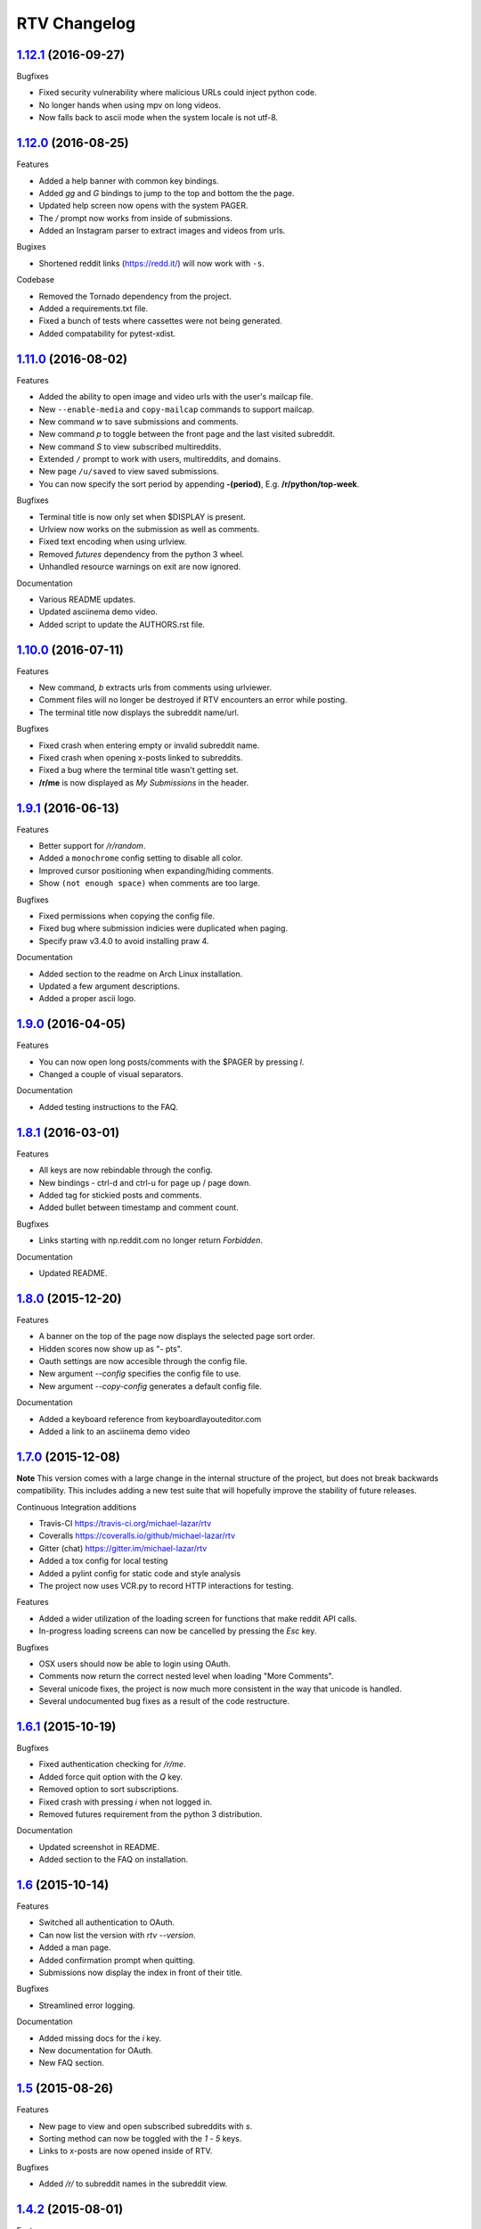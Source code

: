 =============
RTV Changelog
=============

.. _1.12.1: http://github.com/michael-lazar/rtv/releases/tag/v1.12.1
.. _1.12.0: http://github.com/michael-lazar/rtv/releases/tag/v1.12.0
.. _1.11.0: http://github.com/michael-lazar/rtv/releases/tag/v1.11.0
.. _1.10.0: http://github.com/michael-lazar/rtv/releases/tag/v1.10.0
.. _1.9.1: http://github.com/michael-lazar/rtv/releases/tag/v1.9.1
.. _1.9.0: http://github.com/michael-lazar/rtv/releases/tag/v1.9.0
.. _1.8.1: http://github.com/michael-lazar/rtv/releases/tag/v1.8.1
.. _1.8.0: http://github.com/michael-lazar/rtv/releases/tag/v1.8.0
.. _1.7.0: http://github.com/michael-lazar/rtv/releases/tag/v1.7.0
.. _1.6.1: http://github.com/michael-lazar/rtv/releases/tag/v1.6.1
.. _1.6: http://github.com/michael-lazar/rtv/releases/tag/v1.6
.. _1.5: http://github.com/michael-lazar/rtv/releases/tag/v1.5
.. _1.4.2: http://github.com/michael-lazar/rtv/releases/tag/v1.4.2
.. _1.4.1: http://github.com/michael-lazar/rtv/releases/tag/v1.4.1
.. _1.4: http://github.com/michael-lazar/rtv/releases/tag/v1.4
.. _1.3: http://github.com/michael-lazar/rtv/releases/tag/v1.3
.. _1.2.2: http://github.com/michael-lazar/rtv/releases/tag/v1.2.2
.. _1.2.1: http://github.com/michael-lazar/rtv/releases/tag/v1.2.1
.. _1.2: http://github.com/michael-lazar/rtv/releases/tag/v1.2

--------------------
1.12.1_ (2016-09-27)
--------------------
Bugfixes

* Fixed security vulnerability where malicious URLs could inject python code.
* No longer hands when using mpv on long videos.
* Now falls back to ascii mode when the system locale is not utf-8.

--------------------
1.12.0_ (2016-08-25)
--------------------
Features

* Added a help banner with common key bindings.
* Added `gg` and `G` bindings to jump to the top and bottom the the page.
* Updated help screen now opens with the system PAGER.
* The `/` prompt now works from inside of submissions.
* Added an Instagram parser to extract images and videos from urls.

Bugixes

* Shortened reddit links (https://redd.it/) will now work with ``-s``.

Codebase
  
* Removed the Tornado dependency from the project.
* Added a requirements.txt file.
* Fixed a bunch of tests where cassettes were not being generated.
* Added compatability for pytest-xdist.


--------------------
1.11.0_ (2016-08-02)
--------------------
Features

* Added the ability to open image and video urls with the user's mailcap file.
* New ``--enable-media`` and ``copy-mailcap`` commands to support mailcap.
* New command `w` to save submissions and comments.
* New command `p` to toggle between the front page and the last visited subreddit.
* New command `S` to view subscribed multireddits.
* Extended ``/`` prompt to work with users, multireddits, and domains.
* New page ``/u/saved`` to view saved submissions.
* You can now specify the sort period by appending **-(period)**,
  E.g. **/r/python/top-week**.

Bugfixes

* Terminal title is now only set when $DISPLAY is present.
* Urlview now works on the submission as well as comments.
* Fixed text encoding when using urlview.
* Removed `futures` dependency from the python 3 wheel.
* Unhandled resource warnings on exit are now ignored.

Documentation

* Various README updates.
* Updated asciinema demo video.
* Added script to update the AUTHORS.rst file.

--------------------
1.10.0_ (2016-07-11)
--------------------
Features

* New command, `b` extracts urls from comments using urlviewer.
* Comment files will no longer be destroyed if RTV encounters an error while posting.
* The terminal title now displays the subreddit name/url.

Bugfixes

* Fixed crash when entering empty or invalid subreddit name.
* Fixed crash when opening x-posts linked to subreddits.
* Fixed a bug where the terminal title wasn't getting set.
* **/r/me** is now displayed as *My Submissions* in the header.

-------------------
1.9.1_ (2016-06-13)
-------------------
Features

* Better support for */r/random*.
* Added a ``monochrome`` config setting to disable all color.
* Improved cursor positioning when expanding/hiding comments.
* Show ``(not enough space)`` when comments are too large.

Bugfixes

* Fixed permissions when copying the config file.
* Fixed bug where submission indicies were duplicated when paging.
* Specify praw v3.4.0 to avoid installing praw 4.

Documentation

* Added section to the readme on Arch Linux installation.
* Updated a few argument descriptions.
* Added a proper ascii logo.

-------------------
1.9.0_ (2016-04-05)
-------------------
Features

* You can now open long posts/comments with the $PAGER by pressing `l`.
* Changed a couple of visual separators.

Documentation

* Added testing instructions to the FAQ.

-------------------
1.8.1_ (2016-03-01)
-------------------
Features

* All keys are now rebindable through the config.
* New bindings - ctrl-d and ctrl-u for page up / page down.
* Added tag for stickied posts and comments.
* Added bullet between timestamp and comment count.

Bugfixes

* Links starting with np.reddit.com no longer return `Forbidden`.

Documentation

* Updated README.

-------------------
1.8.0_ (2015-12-20)
-------------------
Features

* A banner on the top of the page now displays the selected page sort order.
* Hidden scores now show up as "- pts".
* Oauth settings are now accesible through the config file.
* New argument `--config` specifies the config file to use.
* New argument `--copy-config` generates a default config file.

Documentation

* Added a keyboard reference from keyboardlayouteditor.com
* Added a link to an asciinema demo video

-------------------
1.7.0_ (2015-12-08)
-------------------

**Note**
This version comes with a large change in the internal structure of the project,
but does not break backwards compatibility. This includes adding a new test
suite that will hopefully improve the stability of future releases.

Continuous Integration additions

* Travis-CI https://travis-ci.org/michael-lazar/rtv
* Coveralls https://coveralls.io/github/michael-lazar/rtv
* Gitter (chat) https://gitter.im/michael-lazar/rtv
* Added a tox config for local testing
* Added a pylint config for static code and style analysis
* The project now uses VCR.py to record HTTP interactions for testing.

Features

* Added a wider utilization of the loading screen for functions that make
  reddit API calls.
* In-progress loading screens can now be cancelled by pressing the `Esc` key.

Bugfixes

* OSX users should now be able to login using OAuth.
* Comments now return the correct nested level when loading "More Comments".
* Several unicode fixes, the project is now much more consistent in the way
  that unicode is handled.
* Several undocumented bug fixes as a result of the code restructure.


-------------------
1.6.1_ (2015-10-19)
-------------------
Bugfixes

* Fixed authentication checking for */r/me*.
* Added force quit option with the `Q` key.
* Removed option to sort subscriptions.
* Fixed crash with pressing `i` when not logged in.
* Removed futures requirement from the python 3 distribution.

Documentation

* Updated screenshot in README.
* Added section to the FAQ on installation.

-----------------
1.6_ (2015-10-14)
-----------------
Features

* Switched all authentication to OAuth.
* Can now list the version with `rtv --version`.
* Added a man page.
* Added confirmation prompt when quitting.
* Submissions now display the index in front of their title.

Bugfixes

* Streamlined error logging.

Documentation

* Added missing docs for the `i` key.
* New documentation for OAuth.
* New FAQ section.

-----------------
1.5_ (2015-08-26)
-----------------
Features

* New page to view and open subscribed subreddits with `s`.
* Sorting method can now be toggled with the `1` - `5` keys.
* Links to x-posts are now opened inside of RTV.

Bugfixes

* Added */r/* to subreddit names in the subreddit view.

-------------------
1.4.2_ (2015-08-01)
-------------------
Features

* Pressing the `o` key now opens selfposts directly inside of rtv.

Bugfixes

* Fixed invalid subreddits from throwing unexpected errors.

-------------------
1.4.1_ (2015-07-11)
-------------------
Features

* Added the ability to check for unread messages with the `i` key.
* Upped required PRAW version to 3.

Bugfixes

* Fixed crash caused by downvoting.
* Missing flairs now display properly.
* Fixed ResourceWarning on Python 3.2+.

-----------------
1.4_ (2015-05-16)
-----------------
Features

* Unicode support has been vastly improved and is now turned on by default. Ascii only mode can be toggled with the `--ascii` command line flag.
* Added pageup and pagedown with the `m` and `n` keys.
* Support for terminal based webbrowsers such as links and w3m.
* Browsing history is now persistent and stored in `$XDG_CACHE_HOME`.

Bugfixes

* Several improvements for handling unicode.
* Fixed crash caused by resizing the window and exiting a submission.

-----------------
1.3_ (2015-04-22)
-----------------
Features

* Added edit `e` and delete `d` for comments and submissions.
* Added *nsfw* tags.

Bugfixes

* Upvote/downvote icon now displays in the submission selfpost.
* Loading large *MoreComment* blocks no longer hangs the program.
* Improved logging and error handling with praw interactions.

-------------------
1.2.2_ (2015-04-07)
-------------------
Bugfixes

* Fixed default subreddit not being set.

Documentation

* Added changelog and contributor links to the README.

-------------------
1.2.1_ (2015-04-06)
-------------------
Bugfixes

* Fixed crashing on invalid subreddit names

-----------------
1.2_ (2015-04-06)
-----------------
Features

* Added user login / logout with the `u` key.
* Added subreddit searching with the `f` key.
* Added submission posting with the `p` key.
* Added viewing of user submissions with `/r/me`.
* Program title now displays in the terminal window.
* Gold symbols now display on guilded comments and posts.
* Moved default config location to XDG_CONFIG_HOME.

Bugfixes

* Improved error handling for submission / comment posts.
* Fixed handling of unicode flairs.
* Improved displaying of the help message and selfposts on small terminal windows.
* The author's name now correctly highlights in submissions
* Corrected user agent formatting.
* Various minor bugfixes.

------------------
1.1.1 (2015-03-30)
------------------
* Post comments using your text editor.
